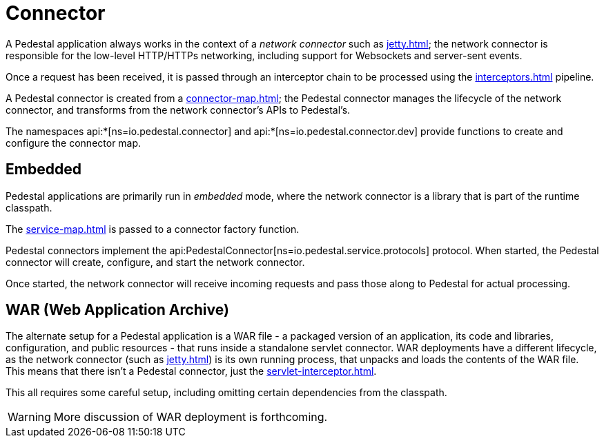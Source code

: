 = Connector
:reftext: connector
:navtitle: Connector

A Pedestal application always works in the context of a _network connector_ such as
xref:jetty.adoc[]; the network connector is responsible for the low-level HTTP/HTTPs networking,
including support for Websockets and server-sent events.

Once a request has been received, it is passed through
an interceptor chain to be processed using the
xref:interceptors.adoc[] pipeline.

A Pedestal connector is created from a xref:connector-map.adoc[]; the Pedestal connector
manages the lifecycle of the network connector, and transforms from the network connector's
APIs to Pedestal's.

The namespaces api:*[ns=io.pedestal.connector] and api:*[ns=io.pedestal.connector.dev] provide functions to create
and configure the connector map.


== Embedded

Pedestal applications are primarily run in _embedded_ mode, where the network connector is a library that is part of the runtime classpath.

The xref:service-map.adoc[] is passed to a connector factory function.

Pedestal connectors implement the api:PedestalConnector[ns=io.pedestal.service.protocols] protocol.  When started,
the Pedestal connector will create, configure, and start the network connector.

Once started, the network connector will receive incoming
requests and pass those along to Pedestal for actual processing.

== WAR (Web Application Archive)

The alternate setup for a Pedestal application is a WAR file - a packaged version of an application, its code and libraries, configuration, and public resources - that runs inside a standalone servlet connector.
WAR deployments have a different lifecycle, as the network connector (such as xref:jetty.adoc[]) is its own
running process, that unpacks and loads the contents of the WAR file.  This means that there isn't a Pedestal connector,
just the xref:servlet-interceptor.adoc[].

This all requires some careful setup, including omitting certain dependencies from the classpath.

WARNING: More discussion of WAR deployment is forthcoming.
